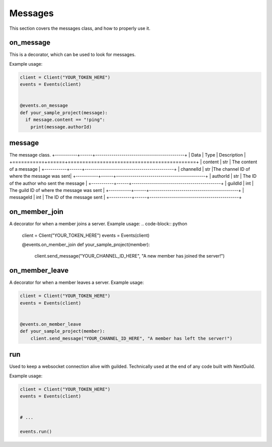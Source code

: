 Messages
========



This section covers the messages class, and how to properly use it.



on_message
-----------

This is a decorator, which can be used to look for messages.


Example usage:

.. code-block:: python

    client = Client("YOUR_TOKEN_HERE")
    events = Events(client)
    
    
    @events.on_message
    def your_sample_project(message):
      if message.content == "!ping":
        print(message.authorId)
        
        


message
-------

The message class.
+-----------+------+--------------------------------------------+
| Data      | Type | Description                                |
+===========+======+============================================+
| content   | str  | The content of a message                   |
+-----------+------+--------------------------------------------+
| channelId | str  |The channel ID of where the message was sent|
+-----------+------+--------------------------------------------+
| authorId  | str  | The ID of the author who sent the message  |
+-----------+------+--------------------------------------------+
| guildId   | int  | The guild ID of where the message was sent |
+-----------+------+--------------------------------------------+
| messageId | int  | The ID of the message sent                 |
+-----------+------+--------------------------------------------+


on_member_join
--------------
A decorator for when a member joins a server.
Example usage:
.. code-block:: python

    client = Client("YOUR_TOKEN_HERE")
    events = Events(client)
    
    
    @events.on_member_join
    def your_sample_project(member):
        client.send_message("YOUR_CHANNEL_ID_HERE", "A new member has joined the server!")
        
        
        
on_member_leave
---------------
A decorator for when a member leaves a server.
Example usage:


.. code-block:: python

    client = Client("YOUR_TOKEN_HERE")
    events = Events(client)
    
    
    @events.on_member_leave
    def your_sample_project(member):
        client.send_message("YOUR_CHANNEL_ID_HERE", "A member has left the server!")




run
----

Used to keep a websocket connection alive with guilded. Technically used at the end of any code built with NextGuild.

Example usage:



.. code-block:: python

    client = Client("YOUR_TOKEN_HERE")
    events = Events(client)
    
    
    # ...
    
    events.run()
    
    
    
    

